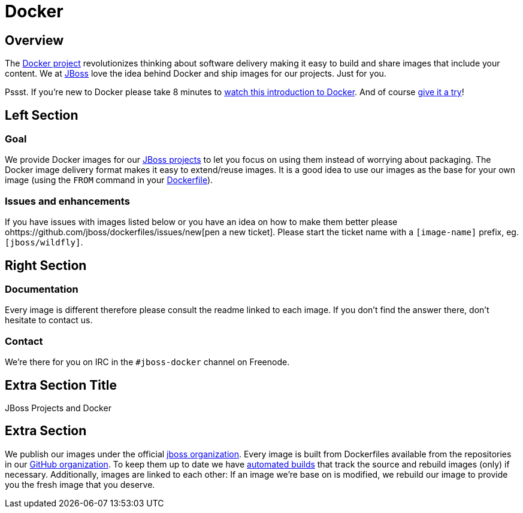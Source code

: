 = Docker
:awestruct-layout: solution-detail

== Overview
The http://www.docker.com/[Docker project] revolutionizes thinking about software delivery making it easy to build and share images that include your content. 
We at http://jboss.org/[JBoss] love the idea behind Docker and ship images for our projects. 
Just for you.

Pssst. If you’re new to Docker please take 8 minutes to http://www.docker.com/whatisdocker/[watch this introduction to Docker]. And of course http://www.docker.com/tryit/[give it a try]!



== Left Section

=== Goal
We provide Docker images for our http://www.jboss.org/projects/[JBoss projects] to let you focus on using them instead of worrying about packaging.
The Docker image delivery format makes it easy to extend/reuse images. It is a good idea to use our images as the base for your own image (using the `FROM` command in your http://docs.docker.com/reference/builder/[Dockerfile]).

=== Issues and enhancements
If you have issues with images listed below or you have an idea on how to make them better please ohttps://github.com/jboss/dockerfiles/issues/new[pen a new ticket]. 
Please start the ticket name with a `[image-name]` prefix, eg. `[jboss/wildfly]`.


== Right Section

=== Documentation
Every image is different therefore please consult the readme linked to each image. If you don’t find the answer there, don’t hesitate to contact us.

=== Contact
We’re there for you on IRC in the `#jboss-docker` channel on Freenode.


== Extra Section Title
JBoss Projects and Docker

== Extra Section
We publish our images under the official https://hub.docker.com/u/jboss/[jboss organization].
Every image is built from Dockerfiles available from the repositories in our https://github.com/jboss-dockerfiles[GitHub organization].
To keep them up to date we have http://docs.docker.com/docker-hub/builds/[automated builds] that track the source and rebuild images (only) if necessary.
Additionally, images are linked to each other: If an image we're base on is modified, we rebuild our image to provide you the fresh image that you deserve.
